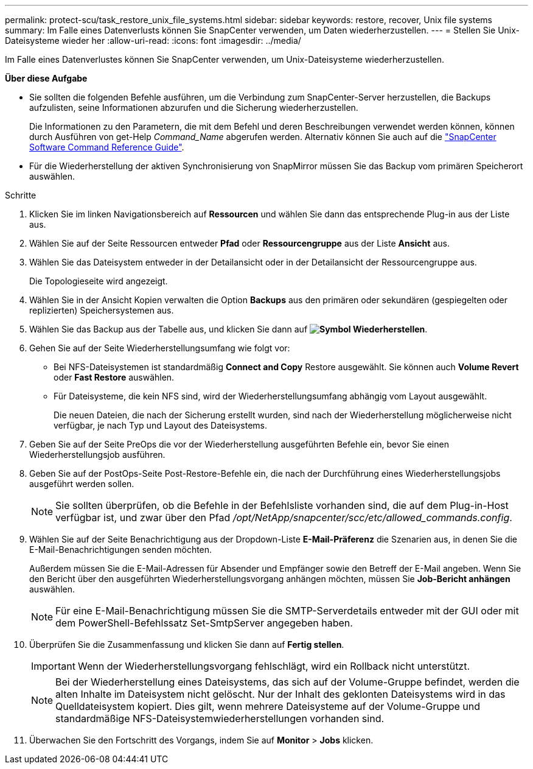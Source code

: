 ---
permalink: protect-scu/task_restore_unix_file_systems.html 
sidebar: sidebar 
keywords: restore, recover, Unix file systems 
summary: Im Falle eines Datenverlusts können Sie SnapCenter verwenden, um Daten wiederherzustellen. 
---
= Stellen Sie Unix-Dateisysteme wieder her
:allow-uri-read: 
:icons: font
:imagesdir: ../media/


[role="lead"]
Im Falle eines Datenverlustes können Sie SnapCenter verwenden, um Unix-Dateisysteme wiederherzustellen.

*Über diese Aufgabe*

* Sie sollten die folgenden Befehle ausführen, um die Verbindung zum SnapCenter-Server herzustellen, die Backups aufzulisten, seine Informationen abzurufen und die Sicherung wiederherzustellen.
+
Die Informationen zu den Parametern, die mit dem Befehl und deren Beschreibungen verwendet werden können, können durch Ausführen von get-Help _Command_Name_ abgerufen werden. Alternativ können Sie auch auf die https://library.netapp.com/ecm/ecm_download_file/ECMLP3323470["SnapCenter Software Command Reference Guide"^].

* Für die Wiederherstellung der aktiven Synchronisierung von SnapMirror müssen Sie das Backup vom primären Speicherort auswählen.


.Schritte
. Klicken Sie im linken Navigationsbereich auf *Ressourcen* und wählen Sie dann das entsprechende Plug-in aus der Liste aus.
. Wählen Sie auf der Seite Ressourcen entweder *Pfad* oder *Ressourcengruppe* aus der Liste *Ansicht* aus.
. Wählen Sie das Dateisystem entweder in der Detailansicht oder in der Detailansicht der Ressourcengruppe aus.
+
Die Topologieseite wird angezeigt.

. Wählen Sie in der Ansicht Kopien verwalten die Option *Backups* aus den primären oder sekundären (gespiegelten oder replizierten) Speichersystemen aus.
. Wählen Sie das Backup aus der Tabelle aus, und klicken Sie dann auf *image:../media/restore_icon.gif["Symbol Wiederherstellen"]*.
. Gehen Sie auf der Seite Wiederherstellungsumfang wie folgt vor:
+
** Bei NFS-Dateisystemen ist standardmäßig *Connect and Copy* Restore ausgewählt. Sie können auch *Volume Revert* oder *Fast Restore* auswählen.
** Für Dateisysteme, die kein NFS sind, wird der Wiederherstellungsumfang abhängig vom Layout ausgewählt.
+
Die neuen Dateien, die nach der Sicherung erstellt wurden, sind nach der Wiederherstellung möglicherweise nicht verfügbar, je nach Typ und Layout des Dateisystems.



. Geben Sie auf der Seite PreOps die vor der Wiederherstellung ausgeführten Befehle ein, bevor Sie einen Wiederherstellungsjob ausführen.
. Geben Sie auf der PostOps-Seite Post-Restore-Befehle ein, die nach der Durchführung eines Wiederherstellungsjobs ausgeführt werden sollen.
+

NOTE: Sie sollten überprüfen, ob die Befehle in der Befehlsliste vorhanden sind, die auf dem Plug-in-Host verfügbar ist, und zwar über den Pfad _/opt/NetApp/snapcenter/scc/etc/allowed_commands.config_.

. Wählen Sie auf der Seite Benachrichtigung aus der Dropdown-Liste *E-Mail-Präferenz* die Szenarien aus, in denen Sie die E-Mail-Benachrichtigungen senden möchten.
+
Außerdem müssen Sie die E-Mail-Adressen für Absender und Empfänger sowie den Betreff der E-Mail angeben. Wenn Sie den Bericht über den ausgeführten Wiederherstellungsvorgang anhängen möchten, müssen Sie *Job-Bericht anhängen* auswählen.

+

NOTE: Für eine E-Mail-Benachrichtigung müssen Sie die SMTP-Serverdetails entweder mit der GUI oder mit dem PowerShell-Befehlssatz Set-SmtpServer angegeben haben.

. Überprüfen Sie die Zusammenfassung und klicken Sie dann auf *Fertig stellen*.
+

IMPORTANT: Wenn der Wiederherstellungsvorgang fehlschlägt, wird ein Rollback nicht unterstützt.

+

NOTE: Bei der Wiederherstellung eines Dateisystems, das sich auf der Volume-Gruppe befindet, werden die alten Inhalte im Dateisystem nicht gelöscht. Nur der Inhalt des geklonten Dateisystems wird in das Quelldateisystem kopiert. Dies gilt, wenn mehrere Dateisysteme auf der Volume-Gruppe und standardmäßige NFS-Dateisystemwiederherstellungen vorhanden sind.

. Überwachen Sie den Fortschritt des Vorgangs, indem Sie auf *Monitor* > *Jobs* klicken.

